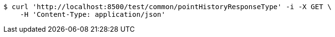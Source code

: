 [source,bash]
----
$ curl 'http://localhost:8500/test/common/pointHistoryResponseType' -i -X GET \
    -H 'Content-Type: application/json'
----